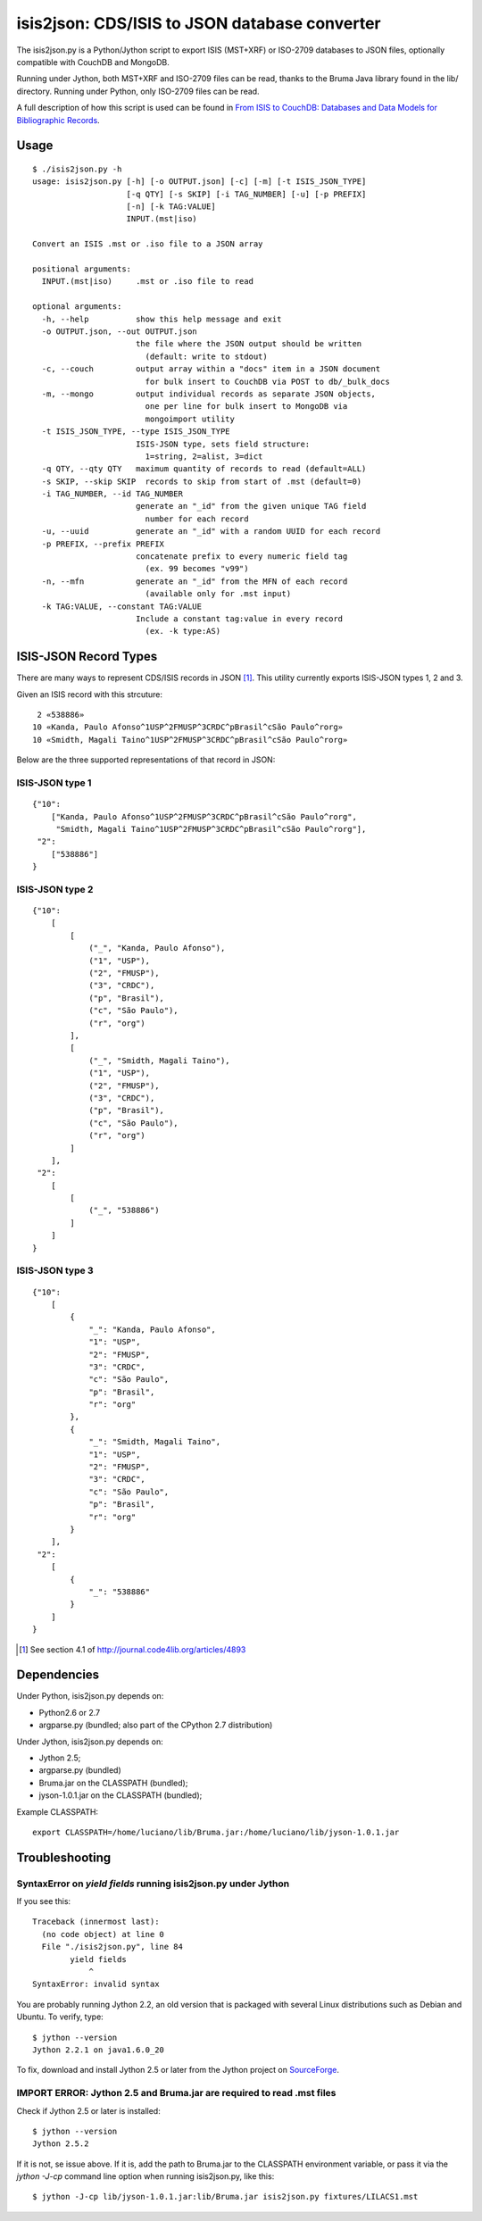 ===============================================
isis2json: CDS/ISIS to JSON database converter
===============================================

The isis2json.py is a Python/Jython script to export ISIS (MST+XRF)
or ISO-2709 databases to JSON files, optionally compatible with CouchDB
and MongoDB.

Running under Jython, both MST+XRF and ISO-2709 files can be read,
thanks to the Bruma Java library found in the lib/ directory.
Running under Python, only ISO-2709 files can be read.

A full description of how this script is used can be found in 
`From ISIS to CouchDB: Databases and Data Models for Bibliographic Records`__.

__ http://journal.code4lib.org/articles/4893

Usage
======

::

  $ ./isis2json.py -h
  usage: isis2json.py [-h] [-o OUTPUT.json] [-c] [-m] [-t ISIS_JSON_TYPE]
                      [-q QTY] [-s SKIP] [-i TAG_NUMBER] [-u] [-p PREFIX]
                      [-n] [-k TAG:VALUE]
                      INPUT.(mst|iso)

  Convert an ISIS .mst or .iso file to a JSON array

  positional arguments:
    INPUT.(mst|iso)     .mst or .iso file to read

  optional arguments:
    -h, --help          show this help message and exit
    -o OUTPUT.json, --out OUTPUT.json
                        the file where the JSON output should be written
                          (default: write to stdout)
    -c, --couch         output array within a "docs" item in a JSON document
                          for bulk insert to CouchDB via POST to db/_bulk_docs
    -m, --mongo         output individual records as separate JSON objects,
                          one per line for bulk insert to MongoDB via
                          mongoimport utility
    -t ISIS_JSON_TYPE, --type ISIS_JSON_TYPE
                        ISIS-JSON type, sets field structure:
                          1=string, 2=alist, 3=dict
    -q QTY, --qty QTY   maximum quantity of records to read (default=ALL)
    -s SKIP, --skip SKIP  records to skip from start of .mst (default=0)
    -i TAG_NUMBER, --id TAG_NUMBER
                        generate an "_id" from the given unique TAG field
                          number for each record
    -u, --uuid          generate an "_id" with a random UUID for each record
    -p PREFIX, --prefix PREFIX
                        concatenate prefix to every numeric field tag
                          (ex. 99 becomes "v99")
    -n, --mfn           generate an "_id" from the MFN of each record
                          (available only for .mst input)
    -k TAG:VALUE, --constant TAG:VALUE
                        Include a constant tag:value in every record
                          (ex. -k type:AS)


ISIS-JSON Record Types
=======================

There are many ways to represent CDS/ISIS records in JSON [#]_. This
utility currently exports ISIS-JSON types 1, 2 and 3.

Given an ISIS record with this strcuture::

   2 «538886»
  10 «Kanda, Paulo Afonso^1USP^2FMUSP^3CRDC^pBrasil^cSão Paulo^rorg»
  10 «Smidth, Magali Taino^1USP^2FMUSP^3CRDC^pBrasil^cSão Paulo^rorg»

Below are the three supported representations of that record in JSON:

ISIS-JSON type 1
-----------------

::

  {"10":
      ["Kanda, Paulo Afonso^1USP^2FMUSP^3CRDC^pBrasil^cSão Paulo^rorg",
       "Smidth, Magali Taino^1USP^2FMUSP^3CRDC^pBrasil^cSão Paulo^rorg"],
   "2":
      ["538886"]
  }

ISIS-JSON type 2
-----------------

::

    {"10":
        [
            [
                ("_", "Kanda, Paulo Afonso"),
                ("1", "USP"),
                ("2", "FMUSP"),
                ("3", "CRDC"),
                ("p", "Brasil"),
                ("c", "São Paulo"),
                ("r", "org")
            ],
            [
                ("_", "Smidth, Magali Taino"),
                ("1", "USP"),
                ("2", "FMUSP"),
                ("3", "CRDC"),
                ("p", "Brasil"),
                ("c", "São Paulo"),
                ("r", "org")
            ]
        ],
     "2":
        [
            [
                ("_", "538886")
            ]
        ]
    }

ISIS-JSON type 3
-----------------

::

    {"10":
        [
            {
                "_": "Kanda, Paulo Afonso",
                "1": "USP",
                "2": "FMUSP",
                "3": "CRDC",
                "c": "São Paulo",
                "p": "Brasil",
                "r": "org"
            },
            {
                "_": "Smidth, Magali Taino",
                "1": "USP",
                "2": "FMUSP",
                "3": "CRDC",
                "c": "São Paulo",
                "p": "Brasil",
                "r": "org"
            }
        ],
     "2":
        [
            {
                "_": "538886"
            }
        ]
    }


.. [#] See section 4.1 of http://journal.code4lib.org/articles/4893


Dependencies
=============

Under Python, isis2json.py depends on:

- Python2.6 or 2.7
- argparse.py (bundled; also part of the CPython 2.7 distribution)

Under Jython, isis2json.py depends on:

- Jython 2.5;
- argparse.py (bundled)
- Bruma.jar on the CLASSPATH (bundled);
- jyson-1.0.1.jar on the CLASSPATH (bundled);

Example CLASSPATH::

  export CLASSPATH=/home/luciano/lib/Bruma.jar:/home/luciano/lib/jyson-1.0.1.jar


Troubleshooting
================

SyntaxError on `yield fields` running isis2json.py under Jython
-------------------------------------------------------------------

If you see this::

  Traceback (innermost last):
    (no code object) at line 0
    File "./isis2json.py", line 84
          yield fields
              ^
  SyntaxError: invalid syntax

You are probably running Jython 2.2, an old version that is packaged
with several Linux distributions such as Debian and Ubuntu. To verify,
type::

  $ jython --version
  Jython 2.2.1 on java1.6.0_20

To fix, download and install Jython 2.5 or later from the Jython project
on SourceForge_.

.. _SourceForge: http://sourceforge.net/projects/jython/files/jython/

IMPORT ERROR: Jython 2.5 and Bruma.jar are required to read .mst files
-----------------------------------------------------------------------

Check if Jython 2.5 or later is installed::

  $ jython --version
  Jython 2.5.2

If it is not, se issue above. If it is, add the path to Bruma.jar to
the CLASSPATH environment variable, or pass it via the `jython -J-cp`
command line option when running isis2json.py, like this::

  $ jython -J-cp lib/jyson-1.0.1.jar:lib/Bruma.jar isis2json.py fixtures/LILACS1.mst



